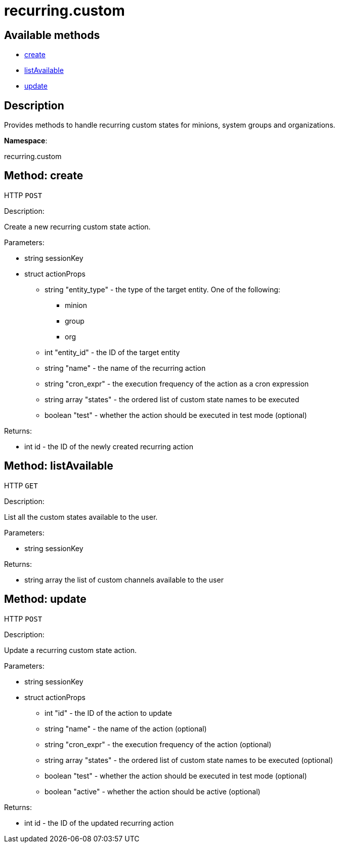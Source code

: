 [#apidoc-recurring_custom]
= recurring.custom


== Available methods

* <<apidoc-recurring_custom-create-loggedInUser-actionProps,create>>
* <<apidoc-recurring_custom-listAvailable-loggedInUser,listAvailable>>
* <<apidoc-recurring_custom-update-loggedInUser-actionProps,update>>

== Description

Provides methods to handle recurring custom states for minions, system groups and organizations.

*Namespace*:

recurring.custom


[#apidoc-recurring_custom-create-loggedInUser-actionProps]
== Method: create

HTTP `POST`

Description:

Create a new recurring custom state action.




Parameters:

* [.string]#string#  sessionKey
 
* [.struct]#struct#  actionProps
** [.string]#string#  "entity_type" - the type of the target entity. One of the following:
*** minion
*** group
*** org
** [.int]#int#  "entity_id" - the ID of the target entity
** [.string]#string#  "name" - the name of the recurring action
** [.string]#string#  "cron_expr" - the execution frequency of the action as a cron expression
** [.array]#string array#  "states" - the ordered list of custom state names to be executed
** [.boolean]#boolean#  "test" - whether the action should be executed in test mode (optional)
 

Returns:

* [.int]#int#  id - the ID of the newly created recurring action
 



[#apidoc-recurring_custom-listAvailable-loggedInUser]
== Method: listAvailable

HTTP `GET`

Description:

List all the custom states available to the user.




Parameters:

* [.string]#string#  sessionKey
 

Returns:

* [.array]#string array#  the list of custom channels available to the user
 



[#apidoc-recurring_custom-update-loggedInUser-actionProps]
== Method: update

HTTP `POST`

Description:

Update a recurring custom state action.




Parameters:

* [.string]#string#  sessionKey
 
* [.struct]#struct#  actionProps
** [.int]#int#  "id" - the ID of the action to update
** [.string]#string#  "name" - the name of the action (optional)
** [.string]#string#  "cron_expr" - the execution frequency of the action (optional)
** [.array]#string array#  "states" - the ordered list of custom state names to be executed (optional)
** [.boolean]#boolean#  "test" - whether the action should be executed in test mode (optional)
** [.boolean]#boolean#  "active" - whether the action should be active (optional)
 

Returns:

* [.int]#int#  id - the ID of the updated recurring action
 


